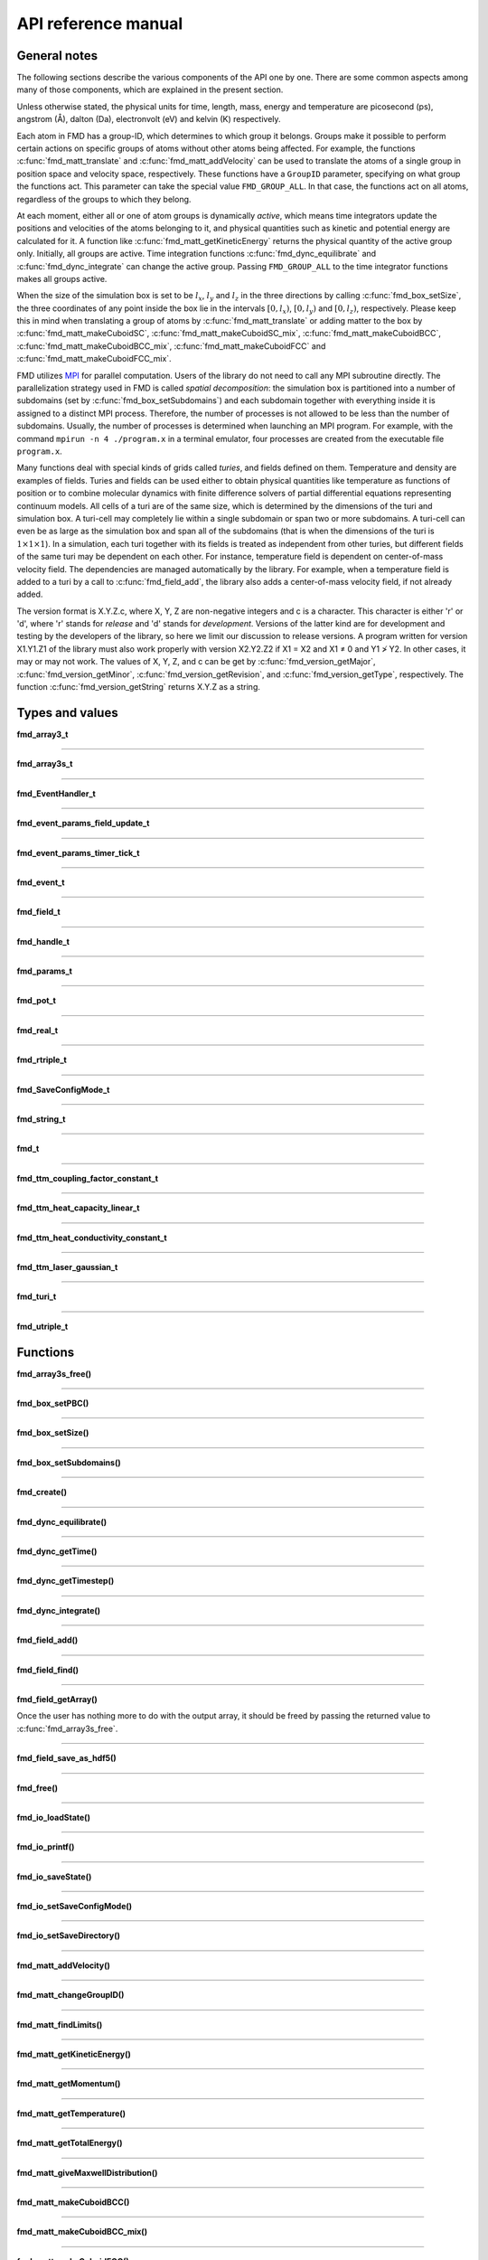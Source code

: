 API reference manual
====================

General notes
-------------

The following sections describe the various components of the API one by one. There are some common aspects among many of those components, which are explained in the present section.

Unless otherwise stated, the physical units for time, length, mass, energy and temperature are picosecond (ps), angstrom (Å), dalton (Da), electronvolt (eV) and kelvin (K) respectively.

Each atom in FMD has a group-ID, which determines to which group it belongs. Groups make it possible to perform certain actions on specific groups of atoms without other atoms being affected. For example, the functions :c:func:`fmd_matt_translate` and :c:func:`fmd_matt_addVelocity` can be used to translate the atoms of a single group in position space and velocity space, respectively. These functions have a ``GroupID`` parameter, specifying on what group the functions act. This parameter can take the special value ``FMD_GROUP_ALL``. In that case, the functions act on all atoms, regardless of the groups to which they belong.

At each moment, either all or one of atom groups is dynamically *active*, which means time integrators update the positions and velocities of the atoms belonging to it, and physical quantities such as kinetic and potential energy are calculated for it. A function like :c:func:`fmd_matt_getKineticEnergy` returns the physical quantity of the active group only. Initially, all groups are active. Time integration functions :c:func:`fmd_dync_equilibrate` and :c:func:`fmd_dync_integrate` can change the active group. Passing ``FMD_GROUP_ALL`` to the time integrator functions makes all groups active.

When the size of the simulation box is set to be :math:`l_x`, :math:`l_y` and :math:`l_z` in the three directions by calling :c:func:`fmd_box_setSize`, the three coordinates of any point inside the box lie in the intervals :math:`\left[0, l_x\right)`, :math:`\left[0, l_y\right)` and :math:`\left[0, l_z\right)`, respectively. Please keep this in mind when translating a group of atoms by :c:func:`fmd_matt_translate` or adding matter to the box by :c:func:`fmd_matt_makeCuboidSC`, :c:func:`fmd_matt_makeCuboidSC_mix`, :c:func:`fmd_matt_makeCuboidBCC`, :c:func:`fmd_matt_makeCuboidBCC_mix`, :c:func:`fmd_matt_makeCuboidFCC` and :c:func:`fmd_matt_makeCuboidFCC_mix`.

FMD utilizes `MPI <https://en.wikipedia.org/wiki/Message_Passing_Interface>`_ for parallel computation. Users of the library do not need to call any MPI subroutine directly. The parallelization strategy used in FMD is called *spatial decomposition*: the simulation box is partitioned into a number of subdomains (set by :c:func:`fmd_box_setSubdomains`) and each subdomain together with everything inside it is assigned to a distinct MPI process. Therefore, the number of processes is not allowed to be less than the number of subdomains. Usually, the number of processes is determined when launching an MPI program. For example, with the command ``mpirun -n 4 ./program.x`` in a terminal emulator, four processes are created from the executable file ``program.x``.

Many functions deal with special kinds of grids called *turies*, and fields defined on them. Temperature and density are examples of fields. Turies and fields can be used either to obtain physical quantities like temperature as functions of position or to combine molecular dynamics with finite difference solvers of partial differential equations representing continuum models. All cells of a turi are of the same size, which is determined by the dimensions of the turi and simulation box. A turi-cell may completely lie within a single subdomain or span two or more subdomains. A turi-cell can even be as large as the simulation box and span all of the subdomains (that is when the dimensions of the turi is :math:`1\times 1\times 1`). In a simulation, each turi together with its fields is treated as independent from other turies, but different fields of the same turi may be dependent on each other. For instance, temperature field is dependent on center-of-mass velocity field. The dependencies are managed automatically by the library. For example, when a temperature field is added to a turi by a call to :c:func:`fmd_field_add`, the library also adds a center-of-mass velocity field, if not already added.

The version format is X.Y.Z.c, where X, Y, Z are non-negative integers and c is a character. This character is either 'r' or 'd', where 'r' stands for *release* and 'd' stands for *development*. Versions of the latter kind are for development and testing by the developers of the library, so here we limit our discussion to release versions. A program written for version X1.Y1.Z1 of the library must also work properly with version X2.Y2.Z2 if X1 = X2 and X1 ≠ 0 and Y1 ≯ Y2. In other cases, it may or may not work. The values of X, Y, Z, and c can be get by :c:func:`fmd_version_getMajor`, :c:func:`fmd_version_getMinor`, :c:func:`fmd_version_getRevision`, and :c:func:`fmd_version_getType`, respectively. The function :c:func:`fmd_version_getString` returns X.Y.Z as a string.

Types and values
----------------

**fmd_array3_t**

.. c:type:: void ***fmd_array3_t

    The data type for a three-dimensional array.

-----

**fmd_array3s_t**

.. c:type:: struct _fmd_array3s fmd_array3s_t

    A variable of this data type is only used for freeing a three-dimensional array with :c:func:`fmd_array3s_free`.

-----

**fmd_EventHandler_t**

.. c:type:: void (*fmd_EventHandler_t)(fmd_t *md, fmd_event_t event, void *usp, fmd_params_t *params)

    This type specifies the prototype of any function which can be accepted as an event-handler. In an event-handler, the value of :c:var:`event` indicates what event has occurred. It also determines the number and types of the extra parameters sent to the event-handler. :c:var:`usp` is a user-given pointer which is passed to the event-handler whenever any event occurs. If the event-handler needs to have access to data from outside of the scope of the event-handler, :c:var:`usp` provides a way in addition to global variables. :c:var:`params` points to an object of `struct` type :c:type:`fmd_params_t` containing the extra parameters. :c:type:`fmd_params_t` is an *incomplete* type, so the library user must typecast :c:var:`params` properly before accessing its members. The following table shows the different events that may occur and the typecast that must be done to access the extra parameters for each event.

    .. list-table:: 
       :widths: 35 35 80
       :header-rows: 1

       * - event
         - value of :c:var:`event`
         - typecast
       * - a user-defined timer ticks
         - :c:enumerator:`FMD_EVENT_TIMER_TICK`
         - :c:expr:`(fmd_event_params_timer_tick_t *)params`
       * - a turi-field is updated
         - :c:enumerator:`FMD_EVENT_FIELD_UPDATE`
         - :c:expr:`(fmd_event_params_field_update_t *)params`

    See also :c:func:`fmd_setEventHandler`.

-----

**fmd_event_params_field_update_t**

.. c:type:: struct _fmd_event_params_field_update fmd_event_params_field_update_t

.. c:struct:: _fmd_event_params_field_update

    .. c:var:: \
        fmd_handle_t turi
        fmd_handle_t field

    When an event-handler is called due to a turi-field update event, the :c:var:`params` parameter of the event-handler contains an :c:type:`fmd_event_params_field_update_t`. The pair of :c:var:`turi` and :c:var:`field` determines which turi-field was updated. See also :c:type:`fmd_EventHandler_t`.

-----

**fmd_event_params_timer_tick_t**

.. c:type:: struct _fmd_event_params_timer_tick fmd_event_params_timer_tick_t

.. c:struct:: _fmd_event_params_timer_tick

    .. c:var:: \
        fmd_handle_t timer

    When a user-defined timer ticks, the event-handler is called, assuming that it exists. In this case, the :c:var:`params` parameter of the event-handler contains an :c:type:`fmd_event_params_timer_tick_t`. :c:var:`timer` is the handle of the timer producing the event. See also :c:type:`fmd_EventHandler_t`.

-----

**fmd_event_t**

.. c:type:: enum _fmd_event fmd_event_t

.. c:enum:: _fmd_event

    .. c:enumerator:: \
        FMD_EVENT_TIMER_TICK
        FMD_EVENT_FIELD_UPDATE

    The type of one of the input parameters of an event-handler, which specifies the occurred event. See also :c:type:`fmd_EventHandler_t`.

-----

**fmd_field_t**

.. c:type:: enum _fmd_field fmd_field_t

.. c:enum:: _fmd_field

    .. c:enumerator:: \
        FMD_FIELD_MASS
        FMD_FIELD_VCM
        FMD_FIELD_TEMPERATURE
        FMD_FIELD_NUMBER
        FMD_FIELD_NUMBER_DENSITY
        FMD_FIELD_TTM_TE
        FMD_FIELD_TTM_XI

    This type is used to specify the *category* of a field. The following table describes each field category.

    .. list-table:: 
       :widths: 35 80
       :header-rows: 1

       * - field category
         - description
       * - :c:enumerator:`FMD_FIELD_MASS`
         - total mass of all atoms in turi-cell
       * - :c:enumerator:`FMD_FIELD_VCM`
         - center-of-mass velocity of the atoms in turi-cell
       * - :c:enumerator:`FMD_FIELD_TEMPERATURE`
         - temperature of the atoms in turi-cell
       * - :c:enumerator:`FMD_FIELD_NUMBER`
         - number of atoms in turi-cell
       * - :c:enumerator:`FMD_FIELD_NUMBER_DENSITY`
         - number of atoms in turi-cell divided by its volume
       * - :c:enumerator:`FMD_FIELD_TTM_TE`
         - electron temperature in TTM turies (*)
       * - :c:enumerator:`FMD_FIELD_TTM_XI`
         - quantity :math:`\xi` in TTM turies (*)

    Categories marked with an asterisk (*) in their descriptions should not be added manually to a turi. They are automatically added when certain categories of turies are added to a simulation. Fields can be manually added by calling :c:func:`fmd_field_add`. Turies and fields are introduced in `General notes`_.

-----

**fmd_handle_t**

.. c:type:: int fmd_handle_t

    An :c:type:`fmd_handle_t` is a handle to some objects within an :c:type:`fmd_t`, like turies, turi-fields, and user-defined timers. API functions creating such objects return an :c:type:`fmd_handle_t`. These handles are used to refer to the objects in subsequent API calls. They are also used in event-handlers to recognize to what object an event is related.

-----

**fmd_params_t**

.. c:type:: struct _fmd_params fmd_params_t

    One of the parameters of an event-handler is of this type. FMD uses that parameter to send any extra event-specific parameters to the event-handler. Its actual contents depend on what event has occurred. Since :c:type:`fmd_params_t` is an *incomplete* type, a typecast is required for accessing its contents. See also :c:type:`fmd_EventHandler_t`.

-----

**fmd_pot_t**

.. c:type:: struct _fmd_pot fmd_pot_t

    The data type for interatomic potential functions.

-----

**fmd_real_t**

.. c:type:: double fmd_real_t

    The floating-point data type in FMD. By default, the library is compiled with double precision.

-----

**fmd_rtriple_t**

.. c:type:: fmd_real_t fmd_rtriple_t[3]

    The data type for a `triple (3-tuple) <https://en.wikipedia.org/wiki/Tuple>`_ of :c:type:`fmd_real_t` values.

-----

**fmd_SaveConfigMode_t**

.. c:type:: enum _fmd_SaveConfigMode fmd_SaveConfigMode_t

.. c:enum:: _fmd_SaveConfigMode

    .. c:enumerator:: \
        FMD_SCM_XYZ_ATOMSNUM
        FMD_SCM_XYZ_SEPARATE
        FMD_SCM_CSV
        FMD_SCM_VTF

    This type is used to specify the mode of configuration saving. The following table shows what each value means. The word *snapshot* refers to the data saved with a single call to :c:func:`fmd_matt_saveConfiguration`.

    .. list-table:: 
       :widths: 22 30 12 30
       :header-rows: 1

       * - value
         - file naming
         - format
         - No. of snapshots per file
       * - :c:enumerator:`FMD_SCM_XYZ_ATOMSNUM`
         - No. of existing atoms + ``.xyz``
         - `XYZ <https://en.wikipedia.org/wiki/XYZ_file_format>`_
         - 1 or more
       * - :c:enumerator:`FMD_SCM_XYZ_SEPARATE`
         - ``00000.xyz``, ``00001.xyz``, ...
         - `XYZ <https://en.wikipedia.org/wiki/XYZ_file_format>`_
         - 1
       * - :c:enumerator:`FMD_SCM_CSV`
         - ``00000.csv``, ``00001.csv``, ...
         - `CSV <https://en.wikipedia.org/wiki/Comma-separated_values>`_
         - 1
       * - :c:enumerator:`FMD_SCM_VTF`
         - ``00000.vtf``, ``00001.vtf``, ...
         - `VTF <https://github.com/olenz/vtfplugin/wiki/VTF-format>`_
         - 1

-----

**fmd_string_t**

.. c:type:: char *fmd_string_t

   The string data type.

-----

**fmd_t**

.. c:type:: struct _fmd fmd_t

    This is the main type in FMD. An :c:type:`fmd_t` is associated with each simulation. It contains the state of a simulation and all objects related to it. :c:func:`fmd_create` creates an :c:type:`fmd_t` object and :c:func:`fmd_free` frees it.

-----

**fmd_ttm_coupling_factor_constant_t**

.. c:type:: struct _fmd_ttm_coupling_factor_constant fmd_ttm_coupling_factor_constant_t

.. c:struct:: _fmd_ttm_coupling_factor_constant

    .. c:var:: \
        fmd_real_t value

    Either this data type or :c:type:`fmd_real_t` must be used to set the coupling factor for a TTM turi of category :c:enumerator:`FMD_TURI_TTM_TYPE1`. In this case, the coupling factor is a constant. The physical unit of :c:var:`value` is W/(:math:`\mathrm{m}^3`.K), where W, m and K are watt, meter and kelvin, respectively. See :c:func:`fmd_turi_add` and :c:func:`fmd_ttm_setCouplingFactor` for more information.

-----

**fmd_ttm_heat_capacity_linear_t**

.. c:type:: struct _fmd_ttm_heat_capacity_linear fmd_ttm_heat_capacity_linear_t

.. c:struct:: _fmd_ttm_heat_capacity_linear

    .. c:var:: \
        fmd_real_t gamma

    This data type must be used to set the electron heat capacity for a TTM turi of category :c:enumerator:`FMD_TURI_TTM_TYPE1`. In this case, the electron heat capacity is a linear function of electron temperature, i.e. :math:`C_\mathrm{e}=\gamma T_\mathrm{e}`, where :math:`\gamma` (:c:var:`gamma`) is a constant with physical unit of J/(:math:`\mathrm{m}^3\mathrm{K}^2`). Here, J, m and K are joule, meter and kelvin, respectively. See :c:func:`fmd_turi_add` and :c:func:`fmd_ttm_setHeatCapacity` for more information.

-----

**fmd_ttm_heat_conductivity_constant_t**

.. c:type:: struct _fmd_ttm_heat_conductivity_constant fmd_ttm_heat_conductivity_constant_t

.. c:struct:: _fmd_ttm_heat_conductivity_constant

    .. c:var:: \
        fmd_real_t value

    Either this data type or :c:type:`fmd_real_t` must be used to set the electron heat conductivity for a TTM turi of category :c:enumerator:`FMD_TURI_TTM_TYPE1`. In this case, the electron heat conductivity is a constant. The physical unit of :c:var:`value` is W/(m.K), where W, m and K are watt, meter and kelvin, respectively. See :c:func:`fmd_turi_add` and :c:func:`fmd_ttm_setHeatConductivity` for more information.

-----

**fmd_ttm_laser_gaussian_t**

.. c:type:: struct _fmd_ttm_laser_gaussian fmd_ttm_laser_gaussian_t

.. c:struct:: _fmd_ttm_laser_gaussian

    .. c:var:: \
        fmd_real_t fluence
        fmd_real_t reflectance
        fmd_real_t t0
        fmd_real_t duration
        fmd_real_t AbsorptionDepth

    This data type must be used to set the laser source term for a TTM turi of category :c:enumerator:`FMD_TURI_TTM_TYPE1`. In this case, the laser source term has the following spatio-temporal dependence:

    .. math ::

        S(z,t)=I_0 (1-R) L_\mathrm{a}^{-1} \exp\left(-\frac{z}{L_\mathrm{a}}\right) \exp\left[-\frac{(t-t_0)^2}{2\sigma_\mathrm{L}^2}\right].

    Here, :math:`z` is the difference between the third coordinate of any point in the simulation box and the least third coordinate of all atoms. The latter is calculated just before time integration is started. Also, in the equation above, :math:`R` is the reflectance of the target, :math:`L_\mathrm{a}` is the absorption depth, and :math:`t_0` is the time when laser intensity reaches its peak. The quantity :math:`\sigma_\mathrm{L}` is related to the FWHM duration of the pulse, :math:`\tau_\mathrm{L}`, by :math:`\tau_\mathrm{L}=\sigma_\mathrm{L}\sqrt{8\ln 2}`, and the peak intensity, :math:`I_0`, is related to the laser fluence, :math:`F`, by :math:`F=I_0 \tau_\mathrm{L}\sqrt{\pi/4\ln 2}`. The parameters :c:var:`fluence`, :c:var:`reflectance`, :c:var:`t0`, :c:var:`duration` and :c:var:`AbsorptionDepth` correspond with :math:`F`, :math:`R`, :math:`t_0`, :math:`\tau_\mathrm{L}` and :math:`L_\mathrm{a}`, respectively. The physical units of :c:var:`fluence`, :c:var:`t0`, :c:var:`duration` and :c:var:`AbsorptionDepth` are J/:math:`\mathrm{m}^2`, s, s and m, respectively. Reflectance is dimensionless. See :c:func:`fmd_turi_add` and :c:func:`fmd_ttm_setLaserSource` for more information.

-----

**fmd_turi_t**

.. c:type:: enum _fmd_turi fmd_turi_t

.. c:enum:: _fmd_turi

    .. c:enumerator:: \
        FMD_TURI_CUSTOM
        FMD_TURI_TTM_TYPE1

    This type is used to specify the *category* of a turi. See :c:func:`fmd_turi_add` for more information.

-----

**fmd_utriple_t**

.. c:type:: unsigned fmd_utriple_t[3]

    The data type for a `triple (3-tuple) <https://en.wikipedia.org/wiki/Tuple>`_ of ``unsigned int`` values.

Functions
---------

**fmd_array3s_free()**

.. c:function:: void fmd_array3s_free(fmd_array3s_t *array)

    :param array: the array to be freed

    Frees a three-dimensional array.

-----

**fmd_box_setPBC()**

.. c:function:: void fmd_box_setPBC(fmd_t *md, bool PBCx, bool PBCy, bool PBCz)

    :param md: an :c:type:`fmd_t`
    :param PBCx: the desired state of PBC in x direction
    :param PBCy: the desired state of PBC in y direction
    :param PBCz: the desired state of PBC in z direction

    Sets periodic boundary conditions (PBC) in different directions. A value of ``true`` for any of the PBC state parameters causes PBC to be applied in the associated direction. In contrast, a value of ``false`` for any direction means that PBC is NOT to be applied in that direction. By default, PBC is not applied in any direction.

-----

**fmd_box_setSize()**

.. c:function:: void fmd_box_setSize(fmd_t *md, fmd_real_t sx, fmd_real_t sy, fmd_real_t sz)

    :param md: an :c:type:`fmd_t`
    :param sx: the size in x direction
    :param sy: the size in y direction
    :param sz: the size in z direction

    Sets the size of the simulation box.

-----

**fmd_box_setSubdomains()**

.. c:function:: bool fmd_box_setSubdomains(fmd_t *md, int dimx, int dimy, int dimz)

    :param md: an :c:type:`fmd_t`
    :param dimx: dimension of the subdomain grid in x direction
    :param dimy: dimension of the subdomain grid in y direction
    :param dimz: dimension of the subdomain grid in z direction
    :returns: ``true``, if the current process is associated with a subdomain; ``false``, otherwise.

    Defines how the simulation box is partitioned into subdomains. The dimensions of the subdomain grid are :c:var:`dimx` :math:`\times` :c:var:`dimy` :math:`\times` :c:var:`dimz`. If the returned value is neglected, it can later be get by :c:func:`fmd_proc_hasSubdomain`.

-----

**fmd_create()**

.. c:function:: fmd_t *fmd_create()

    :returns: a pointer to the created :c:type:`fmd_t` object

    Creates an :c:type:`fmd_t` object and initializes it with default values for various parameters.

-----

**fmd_dync_equilibrate()**

.. c:function:: void fmd_dync_equilibrate(fmd_t *md, int GroupID, fmd_real_t duration, fmd_real_t timestep, fmd_real_t tau, fmd_real_t temperature)

    :param md: an :c:type:`fmd_t`
    :param GroupID: the group to become active
    :param duration: the duration of time integration
    :param timestep: the timestep used in time integration (:math:`\delta t`)
    :param tau: the parameter :math:`\tau` of Berendsen thermostat
    :param temperature: the desired temperature (:math:`T_0`)

    Uses Berendsen thermostat and velocity Verlet algorithm to equilibrate an atom group to the desired temperature. At each time step, the atom velocities are scaled from :math:`\mathbf{v}` to :math:`\lambda\mathbf{v}`, where :math:`\lambda` is calculated by

    .. math::

        \lambda = \left[1+\frac{\delta t}{\tau}\left(\frac{T_0}{T}-1\right)\right]^{1/2}.

    Here, :math:`T` is the instantaneous temperature. Other quantities in the equation are defined above. If :c:var:`GroupID` is equal to ``FMD_GROUP_ALL``, all groups become active. Otherwise, that particular group becomes active. The concept of active group is explained in `General notes`_. This function first sets the simulation time to zero, but finally, when the time integration is done, restores the initial time. The function may not work properly in certain situations (for example, when the active group has non-zero center-of-mass velocity).

-----

**fmd_dync_getTime()**

.. c:function:: fmd_real_t fmd_dync_getTime(fmd_t *md)

    :param md: an :c:type:`fmd_t`
    :returns: the current simulation time

-----

**fmd_dync_getTimestep()**

.. c:function:: fmd_real_t fmd_dync_getTimestep(fmd_t *md)

    :param md: an :c:type:`fmd_t`
    :returns: the timestep used in MD time integration

    The timestep is set by the last :c:func:`fmd_dync_integrate` or :c:func:`fmd_dync_equilibrate` call.

-----

**fmd_dync_integrate()**

.. c:function:: void fmd_dync_integrate(fmd_t *md, int GroupID, fmd_real_t duration, fmd_real_t timestep)

    :param md: an :c:type:`fmd_t`
    :param GroupID: the group to become active
    :param duration: the duration of time integration
    :param timestep: the timestep used in time integration

    Integrates the Newton's equations of motion for all atoms of group :c:var:`GroupID` for a duration equal to :c:var:`duration` with a timestep of :c:var:`timestep`. If a TTM turi is defined over :c:var:`md`, semi-implicit Euler integration method is used (See :c:func:`fmd_turi_add` for more information). Otherwise, velocity Verlet algorithm is used for time integration. If :c:var:`GroupID` is equal to ``FMD_GROUP_ALL``, all groups become active. Otherwise, that particular group becomes active. The concept of active group is explained in `General notes`_.

-----

**fmd_field_add()**

.. c:function:: fmd_handle_t fmd_field_add(fmd_t *md, fmd_handle_t turi, fmd_field_t cat, fmd_real_t interval)

    :param md: an :c:type:`fmd_t`
    :param turi: the handle to the turi to which the field is to be added
    :param cat: the category of the field
    :param interval: the simulation-time interval between two subsequent field updates
    :returns: the handle to the field

    Adds a field of category :c:var:`cat` and its dependencies to the given turi, if not already added. It also makes sure that the field and its dependencies are updated with the given time interval between any two subsequent updates. A particular field can have multiple update time-intervals. The following table shows the different field categories a user can manually add to a turi and their immediate dependencies.

    .. list-table:: 
       :widths: 45 55
       :header-rows: 1

       * - field category
         - dependencies
       * - :c:enumerator:`FMD_FIELD_MASS`
         - 
       * - :c:enumerator:`FMD_FIELD_VCM`
         - :c:enumerator:`FMD_FIELD_MASS`
       * - :c:enumerator:`FMD_FIELD_TEMPERATURE`
         - :c:enumerator:`FMD_FIELD_VCM`, :c:enumerator:`FMD_FIELD_NUMBER`
       * - :c:enumerator:`FMD_FIELD_NUMBER`
         - 
       * - :c:enumerator:`FMD_FIELD_NUMBER_DENSITY`
         - :c:enumerator:`FMD_FIELD_NUMBER`

    Turies and fields are introduced in `General notes`_. See also :c:type:`fmd_field_t`, :c:func:`fmd_field_find` and :c:func:`fmd_turi_add`.

-----

**fmd_field_find()**

.. c:function:: fmd_handle_t fmd_field_find(fmd_t *md, fmd_handle_t turi, fmd_field_t cat)

    :param md: an :c:type:`fmd_t`
    :param turi: the handle to the turi in which the search takes place
    :param cat: the category of the field to search for
    :returns: the handle to the field, if found; a negative number, otherwise.

    Searches for a field of category :c:var:`cat` in the turi specified by :c:var:`turi`.

-----

**fmd_field_getArray()**

.. c:function:: fmd_array3s_t *fmd_field_getArray(fmd_t *md, fmd_handle_t turi, fmd_handle_t field, fmd_array3_t *array, fmd_utriple_t dims)

    :param md: an :c:type:`fmd_t`
    :param turi: the handle to the turi where the field exists
    :param field: the handle to the field
    :param array: the output array
    :param dims: the dimensions of the output array
    :returns: a pointer which should be used for freeing the array

    .. note:: This function must be called by all processes, but its outputs (i.e. the parameters :c:var:`array` and :c:var:`dims`) are valid only on the root process. To identify the root process, use :c:func:`fmd_proc_isRoot`.

    Makes a three-dimensional array from the field specified by :c:var:`turi` and :c:var:`field`. This function can be called in a event-handler when a field-update event has occurred. The parameters :c:var:`array` and :c:var:`dims` are used to output the array and its dimensions. The dimensions of the array are written in :c:expr:`dims[0]`, :c:expr:`dims[1]` and :c:expr:`dims[2]`. As the following table shows, the data type of each element of the output array depends on the field category.

    .. list-table:: 
       :widths: 45 55
       :header-rows: 1

       * - field category
         - element type
       * - :c:enumerator:`FMD_FIELD_MASS`
         - :c:type:`fmd_real_t`
       * - :c:enumerator:`FMD_FIELD_VCM`
         - :c:type:`fmd_rtriple_t`
       * - :c:enumerator:`FMD_FIELD_TEMPERATURE`
         - :c:type:`fmd_real_t`
       * - :c:enumerator:`FMD_FIELD_NUMBER`
         - ``unsigned int``
       * - :c:enumerator:`FMD_FIELD_NUMBER_DENSITY`
         - :c:type:`fmd_real_t`
       * - :c:enumerator:`FMD_FIELD_TTM_TE`
         - :c:type:`fmd_real_t`
       * - :c:enumerator:`FMD_FIELD_TTM_XI`
         - :c:type:`fmd_real_t`

Once the user has nothing more to do with the output array, it should be freed by passing the returned value to :c:func:`fmd_array3s_free`.

-----

**fmd_field_save_as_hdf5()**

.. c:function:: void fmd_field_save_as_hdf5(fmd_t *md, fmd_handle_t turi, fmd_handle_t field, fmd_string_t filename)

    :param md: an :c:type:`fmd_t`
    :param turi: the handle to the turi where the field exists
    :param field: the handle to the field to be saved to disk
    :param filename: the name of the file on disk

    Saves the field specified by :c:var:`turi` and :c:var:`field` as an HDF5 file with the given name on disk. The file will include VizSchema metadata describing the data. It can be opened with visualization tools such as VisIt and ParaView. This function can be called in a event-handler when a field-update event has occurred. The path to the directory where the file is saved can be changed with :c:func:`fmd_io_setSaveDirectory`.

-----

**fmd_free()**

.. c:function:: void fmd_free(fmd_t *md)

    :param md: an :c:type:`fmd_t`

    Frees :c:var:`md` and all associated resources.

-----

**fmd_io_loadState()**

.. c:function:: void fmd_io_loadState(fmd_t *md, fmd_string_t path, bool UseTime)

    :param md: an :c:type:`fmd_t`
    :param path: the path to the state file on disk
    :param UseTime: specifies whether to change the simulation time to the time inside the file

    Loads a state file. If :c:var:`UseTime` is equal to ``true``, the simulation time is changed to the time value read from the file, which is the simulation time when the file was saved. If the dimensions of the simulation box are not already set (e.g. with a previous :c:func:`fmd_box_setSize` call), they are set with values read from the state file. Similarly, if the states of periodic boundary conditions (PBC) are not already set (e.g. with a previous :c:func:`fmd_box_setPBC`), they are set with values read from the file. All atoms inside the state file are added to the simulation box. Any atoms already existing in the simulation box are not affected. See also :c:func:`fmd_io_saveState`. Groups are explained in `General notes`_.

-----

**fmd_io_printf()**

.. c:function:: void fmd_io_printf(fmd_t *md, const fmd_string_t restrict format, ...)

    :param md: an :c:type:`fmd_t`
    :param format: the format string passed to :c:func:`printf`
    :param ...: the other parameters passed to :c:func:`printf`

    Calls :c:func:`printf` of the C standard library on the *root* MPI process only. See also :c:func:`fmd_proc_isRoot`.

-----

**fmd_io_saveState()**

.. c:function:: void fmd_io_saveState(fmd_t *md, fmd_string_t filename)

    :param md: an :c:type:`fmd_t`
    :param filename: the name of the state file

    Saves the state of a simulation to a file on disk. The saved data include the simulation time when the state was saved, the number of atoms, the dimensions of the simulation box, the state of periodic boundary conditions in the three directions, and the name, group-ID, position and velocity of each atom. The path to the directory where the file is saved can be changed with :c:func:`fmd_io_setSaveDirectory`. A state file can later be loaded with :c:func:`fmd_io_loadState` in order to, for example, continue a simulation. Groups are explained in `General notes`_.

-----

**fmd_io_setSaveConfigMode()**

.. c:function:: void fmd_io_setSaveConfigMode(fmd_t *md, fmd_SaveConfigMode_t mode)

    :param md: an :c:type:`fmd_t`
    :param mode: the new mode of configuration saving

    Changes the mode of configuration saving. See :c:type:`fmd_SaveConfigMode_t` for a description of the available modes.

-----

**fmd_io_setSaveDirectory()**

.. c:function:: void fmd_io_setSaveDirectory(fmd_t *md, fmd_string_t directory)

    :param md: an :c:type:`fmd_t`
    :param directory: the path of the directory

    Sets the path of the directory in which FMD saves all output files. The string :c:var:`directory` must either be empty or end with the path separator character of the operating system (e.g. slash ("/") in Unix-like operating systems). If the directory does not exist, it is NOT created by FMD.

-----

**fmd_matt_addVelocity()**

.. c:function:: void fmd_matt_addVelocity(fmd_t *md, int GroupID, fmd_real_t vx, fmd_real_t vy, fmd_real_t vz)

    :param md: an :c:type:`fmd_t`
    :param GroupID: specifies the group on which the function acts
    :param vx: the velocity change in x direction
    :param vy: the velocity change in y direction
    :param vz: the velocity change in z direction

    Adds the same amount to the velocities of all atoms in group :c:var:`GroupID`. Groups are explained in `General notes`_.

-----

**fmd_matt_changeGroupID()**

.. c:function:: void fmd_matt_changeGroupID(fmd_t *md, int old, int new)

    :param md: an :c:type:`fmd_t`
    :param old: the old group-ID
    :param new: the new group-ID

    Changes the group-ID of atoms with group-ID :c:var:`old` to :c:var:`new`. The parameter :c:var:`old` can take ``FMD_GROUP_ALL`` as a special value. In that case, the group-ID of any atom in the simulation box is changed. :c:var:`new` must be a non-negative integer. Groups are explained in `General notes`_.

-----

**fmd_matt_findLimits()**

.. c:function:: void fmd_matt_findLimits(fmd_t *md, int GroupID, fmd_rtriple_t LowerLimit, fmd_rtriple_t UpperLimit)

    :param md: an :c:type:`fmd_t`
    :param GroupID: specifies the group on which the function acts
    :param LowerLimit: the output for lower limits
    :param UpperLimit: the output for upper limits

    Writes in :c:expr:`LowerLimit[i]` the smallest :c:expr:`i`-th coordinate of all atoms from the specified group, and writes in :c:expr:`UpperLimit[i]` the largest :c:expr:`i`-th coordinate of all atoms from that group. Here :c:expr:`i` (:math:`=0,1,2`) denotes any of the three directions. Groups are explained in `General notes`_.

-----

**fmd_matt_getKineticEnergy()**

.. c:function:: fmd_real_t fmd_matt_getKineticEnergy(fmd_t *md)

    :param md: an :c:type:`fmd_t`
    :returns: the sum of the kinetic energies of all atoms of the active group

    The concept of active group is explained in `General notes`_.

-----

**fmd_matt_getMomentum()**

.. c:function:: void fmd_matt_getMomentum(fmd_t *md, fmd_rtriple_t out)

    :param md: an :c:type:`fmd_t`
    :param out: the output of the function

    Writes the three components of the momentum vector of the active group in :c:expr:`out[0]`, :c:expr:`out[1]` and :c:expr:`out[2]`. The concept of active group is explained in `General notes`_.

-----

**fmd_matt_getTemperature()**

.. c:function:: fmd_real_t fmd_matt_getTemperature(fmd_t *md)

    :param md: an :c:type:`fmd_t`
    :returns: the instantaneous temperature of the active group, assuming that it is in thermodynamic equilibrium and its center-of-mass velocity is zero

    The concept of active group is explained in `General notes`_.

-----

**fmd_matt_getTotalEnergy()**

.. c:function:: fmd_real_t fmd_matt_getTotalEnergy(fmd_t *md)

    :param md: an :c:type:`fmd_t`
    :returns: the sum of kinetic energies and potential energies of all atoms in the active group

    The concept of active group is explained in `General notes`_.

    .. warning::

        In the current version of the library, this function can be used in an event-handler when a timer has ticked. It can also be used in an event-handler when a turi-field update has occurred, but only if there is no TTM turi in the simulation. If called in other circumstances, whether inside or outside an event-handler, the returned value is unreliable. This can be regarded as a known bug.

-----

**fmd_matt_giveMaxwellDistribution()**

.. c:function:: void fmd_matt_giveMaxwellDistribution(fmd_t *md, int GroupID, fmd_real_t temp)

    :param md: an :c:type:`fmd_t`
    :param GroupID: specifies the group on which the function acts
    :param temp: the desired temperature

    Gives the atoms of the group specified by :c:var:`GroupID` velocities that have a Maxwell-Boltzmann distribution corresponding to the temperature :c:var:`temp`. The atoms may need to be equilibrated with :c:func:`fmd_dync_equilibrate` to reach the desired temperature. Groups are explained in `General notes`_.

-----

**fmd_matt_makeCuboidBCC()**

.. c:function:: void fmd_matt_makeCuboidBCC(fmd_t *md, fmd_real_t x, fmd_real_t y, fmd_real_t z, int dimx, int dimy, int dimz, fmd_real_t lp, unsigned atomkind, int GroupID, fmd_real_t temp)

    :param md: an :c:type:`fmd_t`
    :param x: the starting position (x component)
    :param y: the starting position (y component)
    :param z: the starting position (z component)
    :param dimx: the dimension of the lattice in x direction
    :param dimy: the dimension of the lattice in y direction
    :param dimz: the dimension of the lattice in z direction
    :param lp: the lattice parameter
    :param atomkind: the index of the atom-kind in the array of atom-kinds
    :param GroupID: the group-ID of the created atoms
    :param temp: the desired temperature

    The same as :c:func:`fmd_matt_makeCuboidBCC_mix`, except that all created atoms are of the same atom-kind.

-----

**fmd_matt_makeCuboidBCC_mix()**

.. c:function:: void fmd_matt_makeCuboidBCC_mix(fmd_t *md, fmd_real_t x, fmd_real_t y, fmd_real_t z, int dimx, int dimy, int dimz, fmd_real_t lp, fmd_real_t *ratio, int GroupID, fmd_real_t temp)

    :param md: an :c:type:`fmd_t`
    :param x: the starting position (x component)
    :param y: the starting position (y component)
    :param z: the starting position (z component)
    :param dimx: the dimension of the lattice in x direction
    :param dimy: the dimension of the lattice in y direction
    :param dimz: the dimension of the lattice in z direction
    :param lp: the lattice parameter
    :param ratio: the ratio of the mixture
    :param GroupID: the group-ID of the created atoms
    :param temp: the desired temperature

    Creates a structure of atoms with cuboid outline by adding a single atom of random atom-kind to any point of a *finite* body-centered cubic (BCC) lattice. A conventional cell indexed by :math:`i`, :math:`j` and :math:`k`, where :math:`i=0,\dots,\mathrm{dimx}-1` and :math:`j=0,\dots,\mathrm{dimy}-1` and :math:`k=0,\dots,\mathrm{dimz}-1`, will have two atoms placed at

    .. math::

        x_1=\mathrm{x}+\left(i+\frac{1}{4}\right)\times\mathrm{lp},\quad y_1=\mathrm{y}+\left(j+\frac{1}{4}\right)\times\mathrm{lp},\quad z_1=\mathrm{z}+\left(k+\frac{1}{4}\right)\times\mathrm{lp},

    and

    .. math::

        x_2=\mathrm{x}+\left(i+\frac{1}{2}+\frac{1}{4}\right)\times\mathrm{lp},\quad y_2=\mathrm{y}+\left(j+\frac{1}{2}+\frac{1}{4}\right)\times\mathrm{lp},\quad z_2=\mathrm{z}+\left(k+\frac{1}{2}+\frac{1}{4}\right)\times\mathrm{lp}.

    A total of 2 :math:`\times` :c:var:`dimx` :math:`\times` :c:var:`dimy` :math:`\times` :c:var:`dimz` atoms are added to the simulation box. The probability that any single atom in the created structure is of p-th atom-kind is equal to

    .. math::

        \frac{\text{ratio[p]}}{{\displaystyle\sum_{\text{q}=0}^{N-1} \text{ratio[q]}}},

    where :math:`N` is the number of atom-kinds set by :c:func:`fmd_matt_setAtomKinds`. :c:var:`GroupID` must be a non-negative integer value. The atoms are given velocities that have a Maxwell-Boltzmann distribution corresponding to the temperature :c:var:`temp`. The created structure must be equilibrated with :c:func:`fmd_dync_equilibrate` to reach the desired temperature. Groups are explained in `General notes`_.

-----

**fmd_matt_makeCuboidFCC()**

.. c:function:: void fmd_matt_makeCuboidFCC(fmd_t *md, fmd_real_t x, fmd_real_t y, fmd_real_t z, int dimx, int dimy, int dimz, fmd_real_t lp, unsigned atomkind, int GroupID, fmd_real_t temp)

    :param md: an :c:type:`fmd_t`
    :param x: the starting position (x component)
    :param y: the starting position (y component)
    :param z: the starting position (z component)
    :param dimx: the dimension of the lattice in x direction
    :param dimy: the dimension of the lattice in y direction
    :param dimz: the dimension of the lattice in z direction
    :param lp: the lattice parameter
    :param atomkind: the index of the atom-kind in the array of atom-kinds
    :param GroupID: the group-ID of the created atoms
    :param temp: the desired temperature

    The same as :c:func:`fmd_matt_makeCuboidFCC_mix`, except that all created atoms are of the same atom-kind.

-----

**fmd_matt_makeCuboidFCC_mix()**

.. c:function:: void fmd_matt_makeCuboidFCC_mix(fmd_t *md, fmd_real_t x, fmd_real_t y, fmd_real_t z, int dimx, int dimy, int dimz, fmd_real_t lp, fmd_real_t *ratio, int GroupID, fmd_real_t temp)

    :param md: an :c:type:`fmd_t`
    :param x: the starting position (x component)
    :param y: the starting position (y component)
    :param z: the starting position (z component)
    :param dimx: the dimension of the lattice in x direction
    :param dimy: the dimension of the lattice in y direction
    :param dimz: the dimension of the lattice in z direction
    :param lp: the lattice parameter
    :param ratio: the ratio of the mixture
    :param GroupID: the group-ID of the created atoms
    :param temp: the desired temperature

    Creates a structure of atoms with cuboid outline by adding a single atom of random atom-kind to any point of a *finite* face-centered cubic (FCC) lattice. A conventional cell indexed by :math:`i`, :math:`j` and :math:`k`, where :math:`i=0,\dots,\mathrm{dimx}-1` and :math:`j=0,\dots,\mathrm{dimy}-1` and :math:`k=0,\dots,\mathrm{dimz}-1`, will have four atoms placed at

    .. math::

        x_1=\mathrm{x}+\left(i+\frac{1}{4}\right)\times\mathrm{lp},\quad y_1=\mathrm{y}+\left(j+\frac{1}{4}\right)\times\mathrm{lp},\quad z_1=\mathrm{z}+\left(k+\frac{1}{4}\right)\times\mathrm{lp},

    and

    .. math::

        x_2=\mathrm{x}+\left(i+\frac{1}{4}\right)\times\mathrm{lp},\quad y_2=\mathrm{y}+\left(j+\frac{1}{2}+\frac{1}{4}\right)\times\mathrm{lp},\quad z_2=\mathrm{z}+\left(k+\frac{1}{2}+\frac{1}{4}\right)\times\mathrm{lp},

    and

    .. math::

        x_3=\mathrm{x}+\left(i+\frac{1}{2}+\frac{1}{4}\right)\times\mathrm{lp},\quad y_3=\mathrm{y}+\left(j+\frac{1}{4}\right)\times\mathrm{lp},\quad z_3=\mathrm{z}+\left(k+\frac{1}{2}+\frac{1}{4}\right)\times\mathrm{lp},

    and

    .. math::

        x_4=\mathrm{x}+\left(i+\frac{1}{2}+\frac{1}{4}\right)\times\mathrm{lp},\quad y_4=\mathrm{y}+\left(j+\frac{1}{2}+\frac{1}{4}\right)\times\mathrm{lp},\quad z_4=\mathrm{z}+\left(k+\frac{1}{4}\right)\times\mathrm{lp}.

    A total of 4 :math:`\times` :c:var:`dimx` :math:`\times` :c:var:`dimy` :math:`\times` :c:var:`dimz` atoms are added to the simulation box. The probability that any single atom in the created structure is of p-th atom-kind is equal to

    .. math::

        \frac{\text{ratio[p]}}{{\displaystyle\sum_{\text{q}=0}^{N-1} \text{ratio[q]}}},

    where :math:`N` is the number of atom-kinds set by :c:func:`fmd_matt_setAtomKinds`. :c:var:`GroupID` must be a non-negative integer value. The atoms are given velocities that have a Maxwell-Boltzmann distribution corresponding to the temperature :c:var:`temp`. The created structure must be equilibrated with :c:func:`fmd_dync_equilibrate` to reach the desired temperature. Groups are explained in `General notes`_.

-----

**fmd_matt_makeCuboidSC()**

.. c:function:: void fmd_matt_makeCuboidSC(fmd_t *md, fmd_real_t x, fmd_real_t y, fmd_real_t z, int dimx, int dimy, int dimz, fmd_real_t lp, unsigned atomkind, int GroupID, fmd_real_t temp)

    :param md: an :c:type:`fmd_t`
    :param x: the starting position (x component)
    :param y: the starting position (y component)
    :param z: the starting position (z component)
    :param dimx: the dimension of the lattice in x direction
    :param dimy: the dimension of the lattice in y direction
    :param dimz: the dimension of the lattice in z direction
    :param lp: the lattice parameter
    :param atomkind: the index of the atom-kind in the array of atom-kinds
    :param GroupID: the group-ID of the created atoms
    :param temp: the desired temperature

    The same as :c:func:`fmd_matt_makeCuboidSC_mix`, except that all created atoms are of the same atom-kind.

-----

**fmd_matt_makeCuboidSC_mix()**

.. c:function:: void fmd_matt_makeCuboidSC_mix(fmd_t *md, fmd_real_t x, fmd_real_t y, fmd_real_t z, int dimx, int dimy, int dimz, fmd_real_t lp, fmd_real_t *ratio, int GroupID, fmd_real_t temp)

    :param md: an :c:type:`fmd_t`
    :param x: the starting position (x component)
    :param y: the starting position (y component)
    :param z: the starting position (z component)
    :param dimx: the dimension of the lattice in x direction
    :param dimy: the dimension of the lattice in y direction
    :param dimz: the dimension of the lattice in z direction
    :param lp: the lattice parameter
    :param ratio: the ratio of the mixture
    :param GroupID: the group-ID of the created atoms
    :param temp: the desired temperature

    Creates a structure of atoms with cuboid outline by adding a single atom of random atom-kind to any point of a *finite* simple cubic (SC) lattice. A conventional cell indexed by :math:`i`, :math:`j` and :math:`k`, where :math:`i=0,\dots,\mathrm{dimx}-1` and :math:`j=0,\dots,\mathrm{dimy}-1` and :math:`k=0,\dots,\mathrm{dimz}-1`, will have one atom placed at

    .. math::

        x_1=\mathrm{x}+\left(i+\frac{1}{4}\right)\times\mathrm{lp},\quad y_1=\mathrm{y}+\left(j+\frac{1}{4}\right)\times\mathrm{lp},\quad z_1=\mathrm{z}+\left(k+\frac{1}{4}\right)\times\mathrm{lp}.

    A total of :c:var:`dimx` :math:`\times` :c:var:`dimy` :math:`\times` :c:var:`dimz` atoms are added to the simulation box. The probability that any single atom in the created structure is of p-th atom-kind is equal to

    .. math::

        \frac{\text{ratio[p]}}{{\displaystyle\sum_{\text{q}=0}^{N-1} \text{ratio[q]}}},

    where :math:`N` is the number of atom-kinds set by :c:func:`fmd_matt_setAtomKinds`. :c:var:`GroupID` must be a non-negative integer value. The atoms are given velocities that have a Maxwell-Boltzmann distribution corresponding to the temperature :c:var:`temp`. The created structure must be equilibrated with :c:func:`fmd_dync_equilibrate` to reach the desired temperature. Groups are explained in `General notes`_.

-----

**fmd_matt_saveConfiguration()**

.. c:function:: void fmd_matt_saveConfiguration(fmd_t *md)

    :param md: an :c:type:`fmd_t`

    Saves the positions of all atoms to a configuration file on disk. File format and file naming depend on the mode of configuration saving, which can be changed with :c:func:`fmd_io_setSaveConfigMode`. The default mode is :c:enumerator:`FMD_SCM_XYZ_ATOMSNUM`. The path to the directory where the file is saved can be changed with :c:func:`fmd_io_setSaveDirectory`.

-----

**fmd_matt_setAtomKinds()**

.. c:function:: void fmd_matt_setAtomKinds(fmd_t *md, unsigned number, const fmd_string_t names[], const fmd_real_t masses[])

    :param md: an :c:type:`fmd_t`
    :param number: the number of atom-kinds
    :param names: an array of strings, where each element is the name of an atom-kind
    :param masses: the array of the masses of the atom-kinds

    Sets the number of atom-kinds, their names and their masses. :c:expr:`names[i]` and :c:expr:`masses[i]` are respectively the name (e.g. "Ar", "Cu") and mass of the :c:expr:`i`-th atom-kind (:math:`\mathrm{i}=0,\dots,\mathrm{number}-1`).

-----

**fmd_matt_translate()**

.. c:function:: void fmd_matt_translate(fmd_t *md, int GroupID, fmd_real_t dx, fmd_real_t dy, fmd_real_t dz)

    :param md: an :c:type:`fmd_t`
    :param GroupID: specifies the group on which the function acts
    :param dx: the x component of displacement vector
    :param dy: the y component of displacement vector
    :param dz: the z component of displacement vector

    Translates all atoms in group :c:var:`GroupID` by the given displacement vector. When periodic boundary conditions are not applied, if all or some of the atoms are translated to positions outside the boundaries of the simulation box, the departed atoms are removed from the simulation. Groups are explained in `General notes`_.

-----

**fmd_pot_apply()**

.. c:function:: void fmd_pot_apply(fmd_t *md, unsigned atomkind1, unsigned atomkind2, fmd_pot_t *pot)

    :param md: an :c:type:`fmd_t`
    :param atomkind1: the index of an atom-kind in the array of atom-kinds
    :param atomkind2: the index of an atom-kind in the array of atom-kinds
    :param pot: an :c:type:`fmd_pot_t`, the interatomic potential to be applied

    Applies :c:var:`pot` for the computation of the interactions among atoms of atom-kinds specified with the parameters :c:var:`atomkind1` and :c:var:`atomkind2`.

    Important note concerning EAM potentials: A DYNAMO *setfl* file contain chemical symbols (e.g. Cu, Al) of elements for which it was created. When such a potential file is loaded by calling :c:func:`fmd_pot_eam_alloy_load`, those chemical symbols are loaded along with other data into memory. On the other hand, in FMD every atom-kind has a name, set by :c:func:`fmd_matt_setAtomKinds`. In case :c:var:`pot` is an EAM potential, the call to :c:func:`fmd_pot_apply` is successful only if the names of the atom-kinds indexed by :c:var:`atomkind1` and :c:var:`atomkind2` are among the chemical symbols inside :c:var:`pot`.

-----

**fmd_pot_eam_alloy_load()**

.. c:function:: fmd_pot_t *fmd_pot_eam_alloy_load(fmd_t *md, fmd_string_t path)

    :param md: an :c:type:`fmd_t`
    :param path: the path to the file on disk
    :returns: a pointer to the loaded potential

    Loads an `EAM potential <https://en.wikipedia.org/wiki/Embedded_atom_model>`_ from a file with DYNAMO *setfl* format. One website that distributes such potential files for different materials is https://www.ctcms.nist.gov/potentials. Files with DYNAMO *setfl* format usually, if not always, have ``.eam.alloy`` extension on that website. Once a potential file is loaded into memory, it must be applied by using :c:func:`fmd_pot_apply`.

-----

**fmd_pot_eam_getCutoffRadius()**

.. c:function:: fmd_real_t fmd_pot_eam_getCutoffRadius(fmd_t *md, fmd_pot_t *pot)

    :param md: an :c:type:`fmd_t`
    :param pot: an :c:type:`fmd_pot_t`, the loaded EAM potential
    :returns: the cut-off radius of the EAM potential

-----

**fmd_pot_eam_getLatticeParameter()**

.. c:function:: fmd_real_t fmd_pot_eam_getLatticeParameter(fmd_t *md, fmd_pot_t *pot, fmd_string_t element)

    :param md: an :c:type:`fmd_t`
    :param pot: an :c:type:`fmd_pot_t`, the loaded EAM potential
    :param element: the chemical symbol of the element
    :returns: the lattice parameter for the specified element

    If an element with chemical symbol specified with :c:var:`element` exists in the EAM potential :c:var:`pot`, this function returns its lattice parameter.

-----

**fmd_pot_lj_apply()**

.. c:function:: fmd_pot_t *fmd_pot_lj_apply(fmd_t *md, unsigned atomkind1, unsigned atomkind2, fmd_real_t sigma, fmd_real_t epsilon, fmd_real_t cutoff)

    :param md: an :c:type:`fmd_t`
    :param atomkind1: the index of an atom-kind in the array of atom-kinds
    :param atomkind2: the index of an atom-kind in the array of atom-kinds
    :param sigma: the parameter :math:`\sigma` of the Lennard-Jones potential
    :param epsilon: the parameter :math:`\epsilon` of the Lennard-Jones potential
    :param cutoff: the cut-off radius of the potential function
    :returns: a pointer to the created Lennard-Jones potential

    Creates a Lennard-Jones potential with the parameters :c:var:`sigma`, :c:var:`epsilon` and :c:var:`cutoff` and applies it for the computation of the interactions among atoms of atom-kinds specified with the parameters :c:var:`atomkind1` and :c:var:`atomkind2`. The mathematical relation for Lennard-Jones potential is

    .. math::

        V_\text{LJ}(r) = 4 \epsilon \left[ \left(\frac{\sigma}{r}\right)^{12} - \left(\frac{\sigma}{r}\right)^{6} \right],

    in which :math:`r` is the distance between two interacting atoms.

-----

**fmd_pot_morse_apply()**

.. c:function:: fmd_pot_t *fmd_pot_morse_apply(fmd_t *md, unsigned atomkind1, unsigned atomkind2, fmd_real_t D0, fmd_real_t alpha, fmd_real_t r0, fmd_real_t cutoff)

    :param md: an :c:type:`fmd_t`
    :param atomkind1: the index of an atom-kind in the array of atom-kinds
    :param atomkind2: the index of an atom-kind in the array of atom-kinds
    :param D0: the parameter :math:`D_0` of the Morse potential
    :param alpha: the parameter :math:`\alpha` of the Morse potential
    :param r0: the parameter :math:`r_0` of the Morse potential
    :param cutoff: the cut-off radius of the potential function
    :returns: a pointer to the created Morse potential

    Creates a Morse potential with the parameters :c:var:`D0`, :c:var:`alpha`, :c:var:`r0` and :c:var:`cutoff` and applies it for the computation of the interactions among atoms of atom-kinds specified with the parameters :c:var:`atomkind1` and :c:var:`atomkind2`. The mathematical relation for Morse potential is

    .. math::

        V_\text{Morse}(r) = D_0 \left[ \exp\left(-2\alpha (r-r_0)\right) - 2\exp\left(-\alpha(r-r_0)\right)\right],

    in which :math:`r` is the distance between two interacting atoms.

-----

**fmd_proc_getWallTime()**

.. c:function:: fmd_real_t fmd_proc_getWallTime(fmd_t *md)

    :param md: an :c:type:`fmd_t`
    :returns: the wall time in seconds elapsed since :c:var:`md` was created and initialized by :c:func:`fmd_create`

-----

**fmd_proc_hasSubdomain()**

.. c:function:: bool fmd_proc_hasSubdomain(fmd_t *md)

    :param md: an :c:type:`fmd_t`
    :returns: ``true``, if the current process is associated with a subdomain; ``false``, otherwise.

    This function is used to recognize if the current MPI process is associated with a subdomain of the simulation box. If called before :c:func:`fmd_box_setSubdomains`, the returned value is always ``false``. When the number of subdomains set by :c:func:`fmd_box_setSubdomains` is smaller than the number of launched MPI processes, :c:func:`fmd_box_setSubdomains` returns ``false`` on any extra processes.

-----

**fmd_proc_isRoot()**

.. c:function:: bool fmd_proc_isRoot(fmd_t *md)

    :param md: an :c:type:`fmd_t`
    :returns: ``true``, if called on the root process; ``false``, otherwise.

    This function is used to recognize if the current MPI process is the root process. Exactly one process is chosen to be the root by FMD.

-----

**fmd_proc_setNumThreads()**

.. c:function:: void fmd_proc_setNumThreads(fmd_t *md, int num)

    :param md: an :c:type:`fmd_t`
    :param num: the desired number of threads

    FMD can utilize OpenMP for parallel computation on systems with shared memory. This ability can be used instead of MPI-based parallel computation or in combination with it. By default, FMD requests one single thread any time it uses OpenMP for parallel computation. This means that, by default, OpenMP has no effect in practice. However, the requested number of OpenMP threads for the current process and the simulation instance specified by the parameter :c:var:`md` can be changed using this function. There is no other way to alter the requested number of threads. For example, calling the OpenMP function ``omp_set_num_threads()`` in a program linked to FMD has no effect on the number of threads that FMD requests.

    .. note::
      If you set the requested number of threads to a value larger than 1, make sure that when running your program with *mpirun* it does not bind all threads to one single CPU core.


-----

**fmd_setEventHandler()**

.. c:function:: void fmd_setEventHandler(fmd_t *md, void *usp, fmd_EventHandler_t func)

    :param md: an :c:type:`fmd_t`
    :param usp: an object passed to event-handler whenever any event occurs
    :param func: the callback function to be used as event-handler

    Sets an event handler for the simulation associated with :c:var:`md`. See also :c:type:`fmd_EventHandler_t`.

-----

**fmd_timer_makeSimple()**

.. c:function:: fmd_handle_t fmd_timer_makeSimple(fmd_t *md, fmd_real_t start, fmd_real_t interval, fmd_real_t stop)

    :param md: an :c:type:`fmd_t`
    :param start: the simulation time when the timer starts to tick
    :param interval: the time interval between two subsequent timer ticks
    :param stop: the simulation time when the timer stops ticking
    :returns: the handle to the timer

    Makes a *simple* timer and returns the handle to it. In a *simple* timer, the time interval between subsequent ticks is constant. To have a timer that never stops ticking, choose :c:var:`stop` to be smaller than :c:var:`start`.

-----

**fmd_ttm_setCellActivationFraction()**

.. c:function:: void fmd_ttm_setCellActivationFraction(fmd_t *md, fmd_handle_t turi, fmd_real_t value)

    :param md: an :c:type:`fmd_t`
    :param turi: the handle to the TTM turi
    :param value: the value of cell-activation fraction

    Sets the cell-activation fraction for the specified TTM turi. Its value is 0.1 by default. See :c:func:`fmd_turi_add` for more information.

-----

**fmd_ttm_setCouplingFactor()**

.. c:function:: void fmd_ttm_setCouplingFactor(fmd_t *md, fmd_handle_t turi, g)

    :param md: an :c:type:`fmd_t`
    :param turi: the handle to the TTM turi
    :param g: the coupling factor

    Sets the coupling factor for the specified TTM turi. The parameter :c:var:`g` is a struct. Its type must match the category of the turi according to the following table.

    .. list-table:: 
       :widths: 45 55
       :header-rows: 1

       * - turi category
         - data type of :c:var:`g`
       * - :c:enumerator:`FMD_TURI_TTM_TYPE1`
         - :c:type:`fmd_real_t` or :c:type:`fmd_ttm_coupling_factor_constant_t`

    See :c:func:`fmd_turi_add` for more information.

-----

**fmd_ttm_setElectronTemperature()**

.. c:function:: void fmd_ttm_setElectronTemperature(fmd_t *md, fmd_handle_t turi, fmd_real_t Te)

    :param md: an :c:type:`fmd_t`
    :param turi: the handle to the TTM turi
    :param Te: the initial electron temperature

    Sets the initial electron temperature of the specified TTM turi.

-----

**md_ttm_setHeatCapacity()**

.. c:function:: void fmd_ttm_setHeatCapacity(fmd_t *md, fmd_handle_t turi, c)

    :param md: an :c:type:`fmd_t`
    :param turi: the handle to the TTM turi
    :param c: the electron heat capacity

    Sets the electron heat capacity for the specified TTM turi. The parameter :c:var:`c` is a struct. Its type must match the category of the turi according to the following table.

    .. list-table:: 
       :widths: 45 55
       :header-rows: 1

       * - turi category
         - data type of :c:var:`c`
       * - :c:enumerator:`FMD_TURI_TTM_TYPE1`
         - :c:type:`fmd_ttm_heat_capacity_linear_t`

    See :c:func:`fmd_turi_add` for more information.

-----

**fmd_ttm_setHeatConductivity()**

.. c:function:: void fmd_ttm_setHeatConductivity(fmd_t *md, fmd_handle_t turi, k)

    :param md: an :c:type:`fmd_t`
    :param turi: the handle to the TTM turi
    :param k: the electron heat conductivity

    Sets the electron heat conductivity for the specified TTM turi. The parameter :c:var:`k` is a struct. Its type must match the category of the turi according to the following table.

    .. list-table:: 
       :widths: 45 55
       :header-rows: 1

       * - turi category
         - data type of :c:var:`k`
       * - :c:enumerator:`FMD_TURI_TTM_TYPE1`
         - :c:type:`fmd_real_t` or :c:type:`fmd_ttm_heat_conductivity_constant_t`

    See :c:func:`fmd_turi_add` for more information.

-----

**fmd_ttm_setLaserSource()**

.. c:function:: void fmd_ttm_setLaserSource(fmd_t *md, fmd_handle_t turi, laser)

    :param md: an :c:type:`fmd_t`
    :param turi: the handle to the TTM turi
    :param laser: a struct defining the laser

    Sets the laser source term of the TTM equation. The parameter :c:var:`laser` is a struct. Its type must match the category of the turi according to the following table.

    .. list-table:: 
       :widths: 45 55
       :header-rows: 1

       * - turi category
         - data type of :c:var:`laser`
       * - :c:enumerator:`FMD_TURI_TTM_TYPE1`
         - :c:type:`fmd_ttm_laser_gaussian_t`

    See :c:func:`fmd_turi_add` for more information.

-----

**fmd_ttm_setTimestepRatio()**

.. c:function:: void fmd_ttm_setTimestepRatio(fmd_t *md, fmd_handle_t turi, int ratio)

    :param md: an :c:type:`fmd_t`
    :param turi: the handle to the TTM turi
    :param ratio: the ratio of MD time step to FD time step

    Sets the ratio of the time step used for MD time integration to the time step used for FD time integration. See also :c:func:`fmd_turi_add`.

-----

**fmd_turi_add()**

.. c:function:: fmd_handle_t fmd_turi_add(fmd_t *md, fmd_turi_t cat, int dimx, int dimy, int dimz, fmd_real_t starttime, fmd_real_t stoptime)

    :param md: an :c:type:`fmd_t`
    :param cat: the category of the turi
    :param dimx: the dimension of the turi in x direction
    :param dimy: the dimension of the turi in y direction
    :param dimz: the dimension of the turi in z direction
    :param starttime: the simulation time when the turi is activated
    :param stoptime: the simulation time when the turi is deactivated
    :return: the handle to the turi

    Adds a new turi to the simulation. Turies are introduced in `General notes`_. The parameter :c:var:`cat` specifies the category of the turi. If it is equal to :c:enumerator:`FMD_TURI_CUSTOM`, no field is added and the library user can add fields later with :c:func:`fmd_field_add`. If it is equal to :c:enumerator:`FMD_TURI_TTM_TYPE1`, the library adds to the turi the fields of categories :c:enumerator:`FMD_FIELD_NUMBER`, :c:enumerator:`FMD_FIELD_VCM`, :c:enumerator:`FMD_FIELD_TEMPERATURE`, :c:enumerator:`FMD_FIELD_TTM_TE` and :c:enumerator:`FMD_FIELD_TTM_XI`. See :c:type:`fmd_field_t` for information about these field categories. The handle to any added field, including the automatically added fields, can be found with :c:func:`fmd_field_find`. When a turi of :c:enumerator:`FMD_TURI_TTM_TYPE1` category exists in a simulation, :c:func:`fmd_dync_integrate` integrates the Newton's equations of motion coupled with the following generalized heat equation describing the evolution of electron temperature:

    .. math::

        C_\mathrm{e}\frac{\partial T_\mathrm{e}}{\partial t}=\frac{\partial}{\partial z}\left(K_\mathrm{e}\frac{\partial T_\mathrm{e}}{\partial z}\right)-G\cdot(T_\mathrm{e}-T_\mathrm{l})+S(z,t),

    where :math:`C_\mathrm{e}`, :math:`T_\mathrm{e}` and :math:`K_\mathrm{e}` are the heat capacity, temperature and heat conductivity of the electron subsystem at time :math:`t` and position :math:`z`, respectively. The electron-phonon coupling factor, :math:`G`, determines how fast thermal energy is transferred between the electron and phonon subsystems, and :math:`T_\mathrm{l}` is the lattice temperature. The laser source term :math:`S(z,t)` is the laser energy absorbed by the electron subsystem per time unit per volume unit at a depth of :math:`z` from the surface of the target. The heat equation above is solved numerically with finite difference (FD) method. The quantities :math:`C_\mathrm{e}`, :math:`K_\mathrm{e}`, :math:`G` and :math:`S(z,t)` must be set by :c:func:`fmd_ttm_setHeatCapacity`, :c:func:`fmd_ttm_setHeatConductivity`, :c:func:`fmd_ttm_setCouplingFactor` and :c:func:`fmd_ttm_setLaserSource`, respectively. The initial electron temperature is set by :c:func:`fmd_ttm_setElectronTemperature`. Usually, the time step for molecular dynamics (MD) time integration is many tens of times larger than the time step used for FD time integration. The ratio is an integer, set by the function :c:func:`fmd_ttm_setTimestepRatio`. When the number of atoms in a turi-cell becomes smaller than a certain fraction of the initial average number of atoms per non-empty turi-cell, that turi-cell is deactivated, which basically means the coupling between MD and FD is neglected for atoms inside it. The fraction by default is one-tenth (0.1) and can be changed by :c:func:`fmd_ttm_setCellActivationFraction`. More details about this so-called MD-TTM scheme can be found in [`D.S. Ivanov and L. V. Zhigilei, Phys. Rev. B 68, 064114 (2003) <https://doi.org/10.1103/PhysRevB.68.064114>`_].

    .. warning::

        Do not add more than one TTM turi to a simulation.

    Each of the parameters :c:var:`dimx`, :c:var:`dimy` and :c:var:`dimz` can be equal to or larger than 1. When the simulation time reaches :c:var:`starttime`, the turi is activated, i.e. the fields on it start to get updated. And when the simulation time passes :c:var:`stoptime`, the fields do not get updated any longer. If :c:var:`stoptime` is less than :c:var:`starttime`, the turi is never deactivated.`

-----

**fmd_version_getMajor()**

.. c:function:: int fmd_version_getMajor()

    The version format is X.Y.Z.c, where X, Y, Z are non-negative integers and c is a character. This function returns X. See `General notes`_ for more information about the versioning scheme.

-----

**fmd_version_getMinor()**

.. c:function:: int fmd_version_getMinor()

    The version format is X.Y.Z.c, where X, Y, Z are non-negative integers and c is a character. This function returns Y. See `General notes`_ for more information about the versioning scheme.

-----

**fmd_version_getRevision()**

.. c:function:: int fmd_version_getRevision()

    The version format is X.Y.Z.c, where X, Y, Z are non-negative integers and c is a character. This function returns Z. See `General notes`_ for more information about the versioning scheme.

-----

**fmd_version_getString()**

.. c:function:: int fmd_version_getString()

    The version format is X.Y.Z.c, where X, Y, Z are non-negative integers and c is a character. This function returns X.Y.Z as a string. See `General notes`_ for more information about the versioning scheme.

-----

**fmd_version_getType()**

.. c:function:: int fmd_version_getType()

    The version format is X.Y.Z.c, where X, Y, Z are non-negative integers and c is a character. This function returns c, which can be either 'r' or 'd', standing for *release* and *development*, respectively. See `General notes`_ for more information about the versioning scheme.